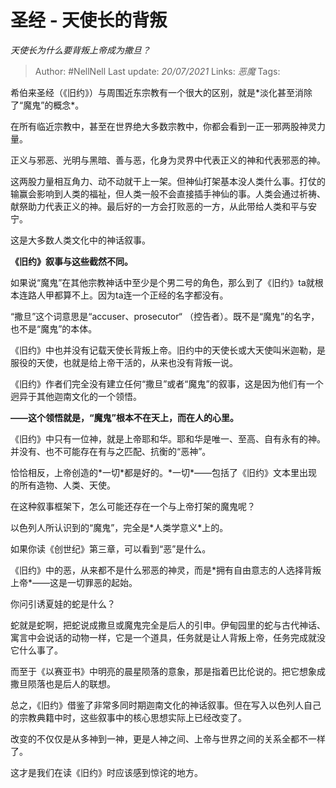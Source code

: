 * 圣经 - 天使长的背叛
  :PROPERTIES:
  :CUSTOM_ID: 圣经---天使长的背叛
  :END:

/天使长为什么要背叛上帝成为撒旦？/

#+BEGIN_QUOTE
  Author: #NellNell Last update: /20/07/2021/ Links: [[恶魔]] Tags:
#+END_QUOTE

希伯来圣经（《旧约》）与周围近东宗教有一个很大的区别，就是*淡化甚至消除了“魔鬼”的概念*。

在所有临近宗教中，甚至在世界绝大多数宗教中，你都会看到一正一邪两股神灵力量。

正义与邪恶、光明与黑暗、善与恶，化身为灵界中代表正义的神和代表邪恶的神。

这两股力量相互角力、动不动就干上一架。但神仙打架基本没人类什么事。打仗的输赢会影响到人类的福祉，但人类一般不会直接插手神仙的事。人类会通过祈祷、献祭助力代表正义的神。最后好的一方会打败恶的一方，从此带给人类和平与安宁。

这是大多数人类文化中的神话叙事。

*《旧约》叙事与这些截然不同。*

如果说“魔鬼”在其他宗教神话中至少是个男二号的角色，那么到了《旧约》ta就根本连路人甲都算不上。因为ta连一个正经的名字都没有。

“撒旦”这个词意思是“accuser、prosecutor“
（控告者）。既不是“魔鬼”的名字，也不是“魔鬼”的本体。

《旧约》中也并没有记载天使长背叛上帝。旧约中的天使长或大天使叫米迦勒，是服役的天使，也就是给上帝干活的，从来也没有背叛一说。

《旧约》作者们完全没有建立任何“撒旦”或者“魔鬼”的叙事，这是因为他们有一个迥异于其他迦南文化的一个领悟。

*------这个领悟就是，“魔鬼”根本不在天上，而在人的心里。*

《旧约》中只有一位神，就是上帝耶和华。耶和华是唯一、至高、自有永有的神。并没有、也不可能存在有与之匹配、抗衡的“恶神”。

恰恰相反，上帝创造的*一切*都是好的。*一切*------包括了《旧约》文本里出现的所有造物、人类、天使。

在这种叙事框架下，怎么可能还存在一个与上帝打架的魔鬼呢？

以色列人所认识到的“魔鬼”，完全是*人类学意义*上的。

如果你读《创世纪》第三章，可以看到“恶”是什么。

《旧约》中的恶，从来都不是什么邪恶的神灵，而是*拥有自由意志的人选择背叛上帝*------这是一切罪恶的起始。

你问引诱夏娃的蛇是什么？

蛇就是蛇啊，把蛇说成撒旦或魔鬼完全是后人的引申。伊甸园里的蛇与古代神话、寓言中会说话的动物一样，它是一个道具，任务就是让人背叛上帝，任务完成就没它什么事了。

而至于《以赛亚书》中明亮的晨星陨落的意象，那是指着巴比伦说的。把它想象成撒旦陨落也是后人的联想。

总之，《旧约》借鉴了非常多同时期迦南文化的神话叙事。但在写入以色列人自己的宗教典籍中时，这些叙事中的核心思想实际上已经改变了。

改变的不仅仅是从多神到一神，更是人神之间、上帝与世界之间的关系全都不一样了。

这才是我们在读《旧约》时应该感到惊诧的地方。

